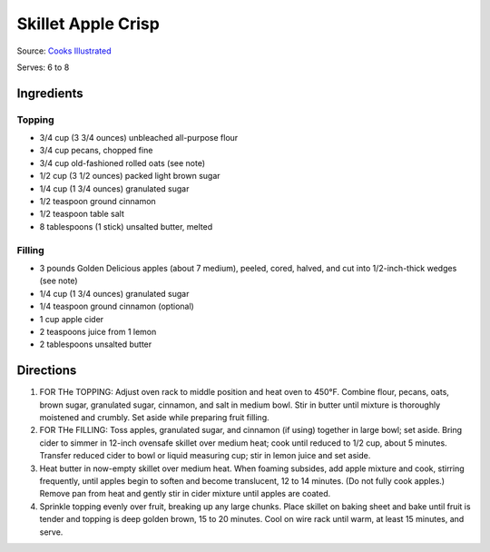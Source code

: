 Skillet Apple Crisp
===================

Source: `Cooks Illustrated <https://www.cooksillustrated.com/recipes/6146-skillet-apple-crisp>`__

Serves: 6 to 8

Ingredients
-----------

Topping
^^^^^^^

-  3/4 cup (3 3/4 ounces) unbleached all-purpose flour
-  3/4 cup pecans, chopped fine
-  3/4 cup old-fashioned rolled oats (see note)
-  1/2 cup (3 1/2 ounces) packed light brown sugar
-  1/4 cup (1 3/4 ounces) granulated sugar
-  1/2 teaspoon ground cinnamon
-  1/2 teaspoon table salt
-  8 tablespoons (1 stick) unsalted butter, melted

Filling
^^^^^^^

-  3 pounds Golden Delicious apples (about 7 medium), peeled, cored,
   halved, and cut into 1/2-inch-thick wedges (see note)
-  1/4 cup (1 3/4 ounces) granulated sugar
-  1/4 teaspoon ground cinnamon (optional)
-  1 cup apple cider
-  2 teaspoons juice from 1 lemon
-  2 tablespoons unsalted butter

Directions
----------

1. FOR THe TOPPING: Adjust oven rack to middle position and heat oven to
   450°F. Combine flour, pecans, oats, brown sugar, granulated sugar,
   cinnamon, and salt in medium bowl. Stir in butter until mixture is
   thoroughly moistened and crumbly. Set aside while preparing fruit
   filling.
2. FOR THe FILLING: Toss apples, granulated sugar, and cinnamon (if
   using) together in large bowl; set aside. Bring cider to simmer in
   12-inch ovensafe skillet over medium heat; cook until reduced to 1/2
   cup, about 5 minutes. Transfer reduced cider to bowl or liquid
   measuring cup; stir in lemon juice and set aside.
3. Heat butter in now-empty skillet over medium heat. When foaming
   subsides, add apple mixture and cook, stirring frequently, until
   apples begin to soften and become translucent, 12 to 14 minutes. (Do
   not fully cook apples.) Remove pan from heat and gently stir in cider
   mixture until apples are coated.
4. Sprinkle topping evenly over fruit, breaking up any large chunks.
   Place skillet on baking sheet and bake until fruit is tender and
   topping is deep golden brown, 15 to 20 minutes. Cool on wire rack
   until warm, at least 15 minutes, and serve.

